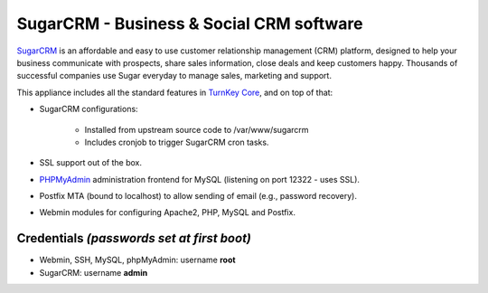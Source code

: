 SugarCRM - Business & Social CRM software
=========================================

`SugarCRM`_ is an affordable and easy to use customer relationship
management (CRM) platform, designed to help your business communicate
with prospects, share sales information, close deals and keep customers
happy. Thousands of successful companies use Sugar everyday to manage
sales, marketing and support.

This appliance includes all the standard features in `TurnKey Core`_,
and on top of that:

- SugarCRM configurations:
   
   - Installed from upstream source code to /var/www/sugarcrm
   - Includes cronjob to trigger SugarCRM cron tasks.

- SSL support out of the box.
- `PHPMyAdmin`_ administration frontend for MySQL (listening on port
  12322 - uses SSL).
- Postfix MTA (bound to localhost) to allow sending of email (e.g.,
  password recovery).
- Webmin modules for configuring Apache2, PHP, MySQL and Postfix.

Credentials *(passwords set at first boot)*
-------------------------------------------

-  Webmin, SSH, MySQL, phpMyAdmin: username **root**
-  SugarCRM: username **admin**


.. _SugarCRM: http://www.sugarcrm.com
.. _TurnKey Core: http://www.turnkeylinux.org/core
.. _PHPMyAdmin: http://www.phpmyadmin.net
